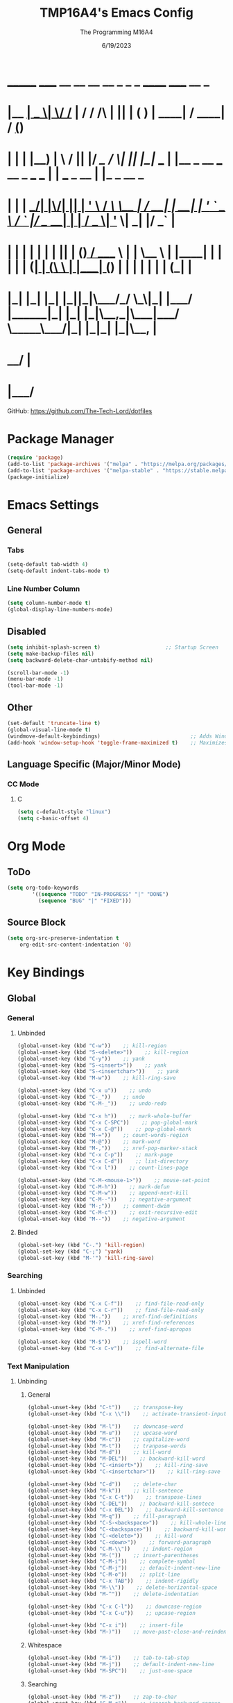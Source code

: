 #+TITLE: TMP16A4's Emacs Config
#+DATE: 6/19/2023
#+AUTHOR: The Programming M16A4
#+PROPERTY: header-args:emacs-lisp :tangle yes :tangle init.el

*  _______ _____  __  __ __   __        _  _   _       ______                             _____             __ _       
* |__   __|  __ \|  \/  /_ | / /    /\ | || | ( )     |  ____|                           / ____|           / _(_)      
*    | |  | |__) | \  / || |/ /_   /  \| || |_|/ ___  | |__   _ __ ___   __ _  ___ ___  | |     ___  _ __ | |_ _  __ _ 
*    | |  |  ___/| |\/| || | '_ \ / /\ \__   _| / __| |  __| | '_ ` _ \ / _` |/ __/ __| | |    / _ \| '_ \|  _| |/ _` |
*    | |  | |    | |  | || | (_) / ____ \ | |   \__ \ | |____| | | | | | (_| | (__\__ \ | |___| (_) | | | | | | | (_| |
*    |_|  |_|    |_|  |_||_|\___/_/    \_\|_|   |___/ |______|_| |_| |_|\__,_|\___|___/  \_____\___/|_| |_|_| |_|\__, |
*                                                                                                                 __/ |
*                                                                                                                |___/ 

GitHub: https://github.com/The-Tech-Lord/dotfiles

* Package Manager
#+BEGIN_SRC emacs-lisp
(require 'package)
(add-to-list 'package-archives '("melpa" . "https://melpa.org/packages/") t)
(add-to-list 'package-archives '("melpa-stable" . "https://stable.melpa.org/packages/") t)
(package-initialize)
#+END_SRC

* Emacs Settings
** General
*** Tabs
#+BEGIN_SRC emacs-lisp
(setq-default tab-width 4)
(setq-default indent-tabs-mode t)
#+END_SRC

*** Line Number Column
#+BEGIN_SRC emacs-lisp
(setq column-number-mode t)
(global-display-line-numbers-mode)
#+END_SRC

** Disabled
#+BEGIN_SRC emacs-lisp
(setq inhibit-splash-screen t)                     ;; Startup Screen
(setq make-backup-files nil)
(setq backward-delete-char-untabify-method nil)

(scroll-bar-mode -1)
(menu-bar-mode -1)
(tool-bar-mode -1)
#+END_SRC

** Other
#+BEGIN_SRC emacs-lisp
(set-default 'truncate-line t)
(global-visual-line-mode t)
(windmove-default-keybindings)                             ;; Adds Window Switching Keybindings
(add-hook 'window-setup-hook 'toggle-frame-maximized t)    ;; Maximizes Window
#+END_SRC

** Language Specific (Major/Minor Mode)
*** CC Mode
**** C
#+BEGIN_SRC emacs-lisp
(setq c-default-style "linux")
(setq c-basic-offset 4)
#+END_SRC

* Org Mode
** ToDo
#+BEGIN_SRC emacs-lisp
(setq org-todo-keywords
		'((sequence "TODO" "IN-PROGRESS" "|" "DONE")
		  (sequence "BUG" "|" "FIXED")))
#+END_SRC

** Source Block
#+BEGIN_SRC emacs-lisp
(setq org-src-preserve-indentation t
    org-edit-src-content-indentation '0)
#+END_SRC

* Key Bindings
** Global
*** General
**** Unbinded
#+BEGIN_SRC emacs-lisp
(global-unset-key (kbd "C-w"))    ;; kill-region
(global-unset-key (kbd "S-<delete>"))    ;; kill-region
(global-unset-key (kbd "C-y"))    ;; yank
(global-unset-key (kbd "S-<insert>"))    ;; yank
(global-unset-key (kbd "S-<insertchar>"))    ;; yank
(global-unset-key (kbd "M-w"))    ;; kill-ring-save

(global-unset-key (kbd "C-x u"))    ;; undo
(global-unset-key (kbd "C-_"))    ;; undo
(global-unset-key (kbd "C-M-_"))    ;; undo-redo

(global-unset-key (kbd "C-x h"))    ;; mark-whole-buffer
(global-unset-key (kbd "C-x C-SPC"))    ;; pop-global-mark
(global-unset-key (kbd "C-x C-@"))    ;; pop-global-mark
(global-unset-key (kbd "M-="))    ;; count-words-region
(global-unset-key (kbd "M-@"))    ;; mark-word
(global-unset-key (kbd "M-,"))    ;; xref-pop-marker-stack
(global-unset-key (kbd "C-x C-p"))    ;; mark-page
(global-unset-key (kbd "C-x C-d"))    ;; list-directory
(global-unset-key (kbd "C-x l"))    ;; count-lines-page

(global-unset-key (kbd "C-M-<mouse-1>"))    ;; mouse-set-point
(global-unset-key (kbd "C-M-h"))    ;; mark-defun
(global-unset-key (kbd "C-M-w"))    ;; append-next-kill
(global-unset-key (kbd "C-M--"))    ;; negative-argument
(global-unset-key (kbd "M-;"))    ;; comment-dwim
(global-unset-key (kbd "C-M-c"))    ;; exit-recursive-edit
(global-unset-key (kbd "M--"))    ;; negative-argument
#+END_SRC

**** Binded
#+BEGIN_SRC emacs-lisp
(global-set-key (kbd "C-.") 'kill-region)
(global-set-key (kbd "C-;") 'yank)
(global-set-key (kbd "M-'") 'kill-ring-save)
#+END_SRC

*** Searching
**** Unbinded
#+BEGIN_SRC emacs-lisp
(global-unset-key (kbd "C-x C-f"))    ;; find-file-read-only
(global-unset-key (kbd "C-x C-r"))    ;; find-file-read-only
(global-unset-key (kbd "M-."))    ;; xref-find-definitions
(global-unset-key (kbd "M-?"))    ;; xref-find-references
(global-unset-key (kbd "C-M-."))    ;; xref-find-apropos

(global-unset-key (kbd "M-$"))    ;; ispell-word
(global-unset-key (kbd "C-x C-v"))    ;; find-alternate-file
#+END_SRC

*** Text Manipulation
**** Unbinding
***** General
#+BEGIN_SRC emacs-lisp
(global-unset-key (kbd "C-t"))    ;; transpose-key
(global-unset-key (kbd "C-x \\"))    ;; activate-transient-input-method

(global-unset-key (kbd "M-l"))    ;; downcase-word
(global-unset-key (kbd "M-u"))    ;; upcase-word
(global-unset-key (kbd "M-c"))    ;; capitalize-word
(global-unset-key (kbd "M-t"))    ;; tranpose-words
(global-unset-key (kbd "M-d"))    ;; kill-word
(global-unset-key (kbd "M-DEL"))    ;; backward-kill-word
(global-unset-key (kbd "C-<insert>"))    ;; kill-ring-save
(global-unset-key (kbd "C-<insertchar>"))    ;; kill-ring-save

(global-unset-key (kbd "C-d"))    ;; delete-char
(global-unset-key (kbd "M-k"))    ;; kill-sentence
(global-unset-key (kbd "C-x C-t"))    ;; transpose-lines
(global-unset-key (kbd "C-DEL"))    ;; backward-kill-sentece
(global-unset-key (kbd "C-x DEL"))    ;; backward-kill-sentence
(global-unset-key (kbd "M-q"))    ;; fill-paragraph
(global-unset-key (kbd "C-S-<backspace>"))    ;; kill-whole-line
(global-unset-key (kbd "C-<backspace>"))    ;; backward-kill-word
(global-unset-key (kbd "C-<delete>"))    ;; kill-word
(global-unset-key (kbd "C-<down>"))    ;; forward-paragraph
(global-unset-key (kbd "C-M-\\"))    ;; indent-region
(global-unset-key (kbd "M-("))    ;; insert-parentheses
(global-unset-key (kbd "C-M-i"))    ;; complete-symbol
(global-unset-key (kbd "C-M-j"))    ;; default-indent-new-line
(global-unset-key (kbd "C-M-o"))    ;; split-line
(global-unset-key (kbd "C-x TAB"))    ;; indent-rigidly
(global-unset-key (kbd "M-\\"))    ;; delete-horizontal-space
(global-unset-key (kbd "M-^"))    ;; delete-indentation

(global-unset-key (kbd "C-x C-l"))    ;; downcase-region
(global-unset-key (kbd "C-x C-u"))    ;; upcase-region

(global-unset-key (kbd "C-x i"))    ;; insert-file
(global-unset-key (kbd "M-)"))    ;; move-past-close-and-reindent
#+END_SRC

***** Whitespace
#+BEGIN_SRC emacs-lisp
(global-unset-key (kbd "M-i"))    ;; tab-to-tab-stop
(global-unset-key (kbd "M-j"))    ;; default-indent-new-line
(global-unset-key (kbd "M-SPC"))    ;; just-one-space
#+END_SRC

***** Searching
#+BEGIN_SRC emacs-lisp
(global-unset-key (kbd "M-z"))    ;; zap-to-char
(global-unset-key (kbd "C-M-r"))    ;; isearch-backward-regexp
(global-unset-key (kbd "C-M-s"))    ;; isearch-forward-regexp
(global-unset-key (kbd "C-M-%"))    ;; query-replace-regexp
(global-unset-key (kbd "M-%"))    ;; query-replace
#+END_SRC

**** Binding
***** General
#+BEGIN_SRC emacs-lisp

#+END_SRC

*** Movement
**** Unbinding
***** General
#+BEGIN_SRC emacs-lisp
(global-unset-key (kbd "C-f"))    ;; forward-char
(global-unset-key (kbd "C-b"))    ;; backward-char

(global-unset-key (kbd "M-f"))    ;; forward-word
(global-unset-key (kbd "M-b"))    ;; backward-word
(global-unset-key (kbd "ESC <left>"))    ;; backward-word

(global-unset-key (kbd "M-a"))    ;; backward-sentence
(global-unset-key (kbd "M-e"))    ;; forward-sentence

(global-unset-key (kbd "C-<up>"))    ;; backward-paragraph
#+END_SRC

***** Whitespace
#+BEGIN_SRC emacs-lisp
(global-unset-key (kbd "M-m"))    ;; back-to-indentation
#+END_SRC

***** Scrolling
#+BEGIN_SRC emacs-lisp
(global-unset-key (kbd "M-<"))    ;; beginning-of-buffer
(global-unset-key (kbd "C-M-l"))    ;; reposition-window
(global-unset-key (kbd "M->"))    ;; end-of-buffer
(global-unset-key (kbd "M-v"))    ;; scroll-down-command
(global-unset-key (kbd "C-M-S-v"))    ;; scroll-other-window-down

(global-unset-key (kbd "C-<next>"))    ;; scroll-left
(global-unset-key (kbd "C-<prior>"))    ;; scroll-right
(global-unset-key (kbd "C-x <"))    ;; scroll-left
(global-unset-key (kbd "C-x >"))    ;; scroll-right
(global-unset-key (kbd "S-<wheel-down>"))    ;; mwheel-scroll
(global-unset-key (kbd "S-<wheel-left>"))    ;; mwheel-scroll
(global-unset-key (kbd "S-<wheel-right>"))    ;; mwheel-scroll
(global-unset-key (kbd "S-<wheel-up>"))    ;; mwheel-scroll
(global-unset-key (kbd "M-<next>"))    ;; scroll-other-window
(global-unset-key (kbd "M-<prior>"))    ;; scroll-other-window-down
(global-unset-key (kbd "M-<wheel-down>"))    ;; mwheel-scroll
(global-unset-key (kbd "M-<wheel-left>"))    ;; mwheel-scroll
(global-unset-key (kbd "M-<wheel-right>"))    ;; mwheel-scroll
(global-unset-key (kbd "M-<wheel-up>"))    ;; mwheel-scroll
(global-unset-key (kbd "C-M-a"))    ;; beginning-of-defun
(global-unset-key (kbd "C-M-<end>"))    ;; end-of-defun
(global-unset-key (kbd "C-M-<home>"))    ;; beginning-of-defun
(global-unset-key (kbd "C-M-e"))    ;; end-of-defun
(global-unset-key (kbd "M-<home>"))    ;; beginning-of-buffer-other-window
(global-unset-key (kbd "M-<begin>"))    ;; beginning-of-buffer-other-window
(global-unset-key (kbd "ESC C-<end>"))    ;; end-of-defun
(global-unset-key (kbd "ESC C-<home>"))    ;; beginning-of-defun
(global-unset-key (kbd "ESC <begin>"))    ;; beginning-of-buffer-other-window
(global-unset-key (kbd "ESC <end>"))    ;; end-of-buffer-other-window
(global-unset-key (kbd "M-<end>"))    ;; end-of-buffer-other-window
(global-unset-key (kbd "ESC <next>"))    ;; scroll-other-window
(global-unset-key (kbd "ESC <prior>"))    ;; scroll-other-window-down
(global-unset-key (kbd "C-<home>"))    ;; beginning-of-buffer
(global-unset-key (kbd "C-M-v"))    ;; scroll-other-window
(global-unset-key (kbd "C-<end>"))    ;; end-of-buffer
(global-unset-key (kbd "ESC <home>"))    ;; beginning-of-buffer-other-window
(global-unset-key (kbd "<Scroll Lock>"))    ;; scroll-lock-mode

(global-unset-key (kbd "C-n"))    ;; next-line
(global-unset-key (kbd "C-p"))    ;; previous-line

(global-unset-key (kbd "C-x ["))    ;; backward-page
(global-unset-key (kbd "C-x ]"))    ;; forward-page
#+END_SRC

***** Alignment
#+BEGIN_SRC emacs-lisp
(global-unset-key (kbd "M-r"))    ;; move-to-window-line-top-bottom
(global-unset-key (kbd "C-l"))    ;; recenter-top-bottom
(global-unset-key (kbd "C-M-S-l"))    ;; recenter-other-window
#+END_SRC

***** Other
#+BEGIN_SRC emacs-lisp
(global-unset-key (kbd "M-g TAB"))    ;; move-to-column
(global-unset-key (kbd "M-g c"))    ;; goto-char
(global-unset-key (kbd "M-g g"))    ;; goto-line
#+END_SRC

**** Binding
***** General
#+BEGIN_SRC emacs-lisp
(global-set-key (kbd "C-<prior>") 'beginning-of-buffer)
(global-set-key (kbd "C-<next>") 'end-of-buffer)
#+END_SRC

*** Rectangles
#+BEGIN_SRC emacs-lisp
(define-prefix-command 'rect-map)
(global-set-key (kbd "M-t") 'rect-map)
#+END_SRC

**** Unbinded
***** General
#+BEGIN_SRC emacs-lisp
(global-unset-key (kbd "C-x r y"))    ;; yank-rectangle
(global-unset-key (kbd "C-x r k"))    ;; kill-rectangle
(global-unset-key (kbd "C-x r c"))    ;; clear-rectangle
(global-unset-key (kbd "C-x r d"))    ;; delete-rectangle
(global-unset-key (kbd "C-x r o"))    ;; open-rectangle
(global-unset-key (kbd "C-x r t"))    ;; string-rectangle
#+END_SRC

***** Other
#+BEGIN_SRC emacs-lisp
(global-unset-key (kbd "C-x r N"))    ;; rectangle-number-lines
(global-unset-key (kbd "C-x r r"))    ;; copy-rectangle-to-register
#+END_SRC

**** Binded
***** General
#+BEGIN_SRC emacs-lisp
(global-set-key (kbd "M-t y") 'yank-rectangle)
(global-set-key (kbd "M-t k") 'kill-rectangle)
(global-set-key (kbd "M-t c") 'clear-rectangle)
(global-set-key (kbd "M-t d") 'delete-rectangle)
(global-set-key (kbd "M-t o") 'open-rectangle)
(global-set-key (kbd "M-t s") 'string-rectangle)
#+END_SRC

***** Other
#+BEGIN_SRC emacs-lisp
(global-set-key (kbd "M-t n") 'rectangle-number-lines)
(global-set-key (kbd "M-t R") 'copy-rectangle-to-register)
#+END_SRC

*** Tabs
#+BEGIN_SRC emacs-lisp
(define-prefix-command 'tabs-map)
(global-set-key (kbd "C-t") 'tabs-map)
#+END_SRC

**** Unbinding
***** General
#+BEGIN_SRC emacs-lisp
(global-unset-key (kbd "C-x t 2"))    ;; tab-new
(global-unset-key (kbd "C-x t 0"))    ;; tab-close
(global-unset-key (kbd "C-x t 1"))    ;; tab-close-other
(global-unset-key (kbd "C-x t u"))    ;; tab-undo
(global-unset-key (kbd "C-x t n"))    ;; tab-duplicate
(global-unset-key (kbd "C-x t o"))    ;; tab-next
(global-unset-key (kbd "C-x t O"))    ;; tab-previous
(global-unset-key (kbd "C-x t G"))    ;; tab-group
#+END_SRC

***** Searching
#+BEGIN_SRC emacs-lisp
(global-unset-key (kbd "C-x t C-f"))    ;; find-file-other-tab
(global-unset-key (kbd "C-x t f"))      ;; find-file-other-tab
(global-unset-key (kbd "C-x t C-r"))    ;; find-file-read-only-other-tab
(global-unset-key (kbd "C-x t d"))      ;; dired-other-tab
#+END_SRC

***** Movement
#+BEGIN_SRC emacs-lisp
(global-unset-key (kbd "C-x t N"))      ;; tab-new-to
(global-unset-key (kbd "C-x t M"))      ;; tab-move-to
(global-unset-key (kbd "C-x t RET"))    ;; tab-switch
(global-unset-key (kbd "C-x t m"))      ;; tab-move
#+END_SRC

***** Other
#+BEGIN_SRC emacs-lisp
(global-unset-key (kbd "C-x t t"))    ;; other-tab-prefix
(global-unset-key (kbd "C-x t b"))    ;; switch-to-buffer-other-tab
(global-unset-key (kbd "C-x t r"))    ;; tab-rename
(global-unset-key (kbd "C-x t p"))    ;; project-other-tab-command
#+END_SRC

**** Binding
***** General
#+BEGIN_SRC emacs-lisp
(global-set-key (kbd "C-t t") 'tab-new)
(global-set-key (kbd "C-t w") 'tab-close)
(global-set-key (kbd "C-t W") 'tab-close-other)
(global-set-key (kbd "C-t u") 'tab-undo)
(global-set-key (kbd "C-t D") 'tab-duplicate)
#+END_SRC

***** Searching
#+BEGIN_SRC emacs-lisp
(global-set-key (kbd "C-t d") 'dired-other-tab)
(global-set-key (kbd "C-t C-f") 'find-file-other-tab)
#+END_SRC

***** Other
#+BEGIN_SRC emacs-lisp
(global-set-key (kbd "C-t p") 'project-other-tab-command)
#+END_SRC

*** VCS
#+BEGIN_SRC emacs-lisp
(define-prefix-command 'vcs-map)
(global-set-key (kbd "C-v") 'vcs-map)
#+END_SRC

**** Unbinding
***** General
#+BEGIN_SRC emacs-lisp
(global-unset-key (kbd "C-x v v"))    ;; vc-next-action
(global-unset-key (kbd "C-x v +"))    ;; vc-update
(global-unset-key (kbd "C-x v P"))    ;; vc-push
(global-unset-key (kbd "C-x v i"))    ;; vc-register
(global-unset-key (kbd "C-x v d"))    ;; vc-dir

(global-unset-key (kbd "C-x v G"))    ;; vc-ignore
(global-unset-key (kbd "C-x v m"))    ;; vc-merge
(global-unset-key (kbd "C-x v u"))    ;; vc-revert
(global-unset-key (kbd "C-x v x"))    ;; vc-delete-file
#+END_SRC

***** Records
#+BEGIN_SRC emacs-lisp
(global-unset-key (kbd "C-x v ="))    ;; vc-diff
(global-unset-key (kbd "C-x v D"))    ;; vc-root-diff
(global-unset-key (kbd "C-x v M D"))    ;; vc-diff-mergebase
(global-unset-key (kbd "C-x v h"))    ;; vc-region-history
(global-unset-key (kbd "C-x v l"))    ;; vc-print-log
(global-unset-key (kbd "C-x v L"))    ;; vc-print-root-log
(global-unset-key (kbd "C-x v M L"))    ;; vc-log-mergebase
(global-unset-key (kbd "C-x v O"))    ;; vc-log-outgoing
(global-unset-key (kbd "C-x v I"))    ;; vc-log-incoming

(global-unset-key (kbd "C-x v a"))    ;; vc-annotate
(global-unset-key (kbd "C-x v g"))    ;; vc-annotate

(global-unset-key (kbd "C-x v ~"))    ;; vc-revision-other-window
#+END_SRC

***** Logging
#+BEGIN_SRC emacs-lisp
(global-unset-key (kbd "C-x v s"))    ;; vc-create-tag
(global-unset-key (kbd "C-x v r"))    ;; vc-retrieve-tag
#+END_SRC

***** Other
#+BEGIN_SRC emacs-lisp
(global-unset-key (kbd "C-x v b"))    ;; vc-switch-backend
#+END_SRC

**** Binding
***** General
#+BEGIN_SRC emacs-lisp
(global-set-key (kbd "C-v v") 'vc-next-action)
(global-set-key (kbd "C-v p") 'vc-push)
(global-set-key (kbd "C-v P") 'vc-update)
(global-set-key (kbd "C-v I") 'vc-register)
(global-set-key (kbd "C-v d") 'vc-dir)

(global-set-key (kbd "C-v G") 'vc-ignore)
(global-set-key (kbd "C-v m") 'vc-merge)
(global-set-key (kbd "C-v U") 'vc-revert)
(global-set-key (kbd "C-v C-x") 'vc-delete-file)
#+END_SRC

***** Records
#+BEGIN_SRC emacs-lisp
(global-set-key (kbd "C-v =") 'vc-diff)
(global-set-key (kbd "C-v +") 'vc-root-diff)
(global-set-key (kbd "C-v h") 'vc-region-history)
(global-set-key (kbd "C-v C-p") 'vc-print-log)
(global-set-key (kbd "C-v C-l") 'vc-print-root-log)
(global-set-key (kbd "C-v a") 'vc-annotate)
(global-set-key (kbd "C-v ~") 'vc-revision-other-window)
#+END_SRC

***** Logging
#+BEGIN_SRC emacs-lisp
(global-set-key (kbd "C-v c") 'vc-create-tag)
(global-set-key (kbd "C-v t") 'vc-retrieve-tag)

(global-set-key (kbd "C-v l") 'vc-log-outgoing)
(global-set-key (kbd "C-v L") 'vc-log-incoming)
#+END_SRC

*** Projects
#+BEGIN_SRC emacs-lisp
(define-prefix-command 'project-map)
(global-set-key (kbd "C-p") 'project-map)
#+END_SRC

**** Unbinding
***** General
#+BEGIN_SRC emacs-lisp
(global-unset-key (kbd "C-x p D"))    ;; project-dired
(global-unset-key (kbd "C-x p v"))    ;; project-vc-dir
(global-unset-key (kbd "C-x p b"))    ;; project-switch-to-buffer
(global-unset-key (kbd "C-x p k"))    ;; project-kill-buffers
(global-unset-key (kbd "C-x p p"))    ;; project-switch-project
#+END_SRC

***** Commands
#+BEGIN_SRC emacs-lisp
(global-unset-key (kbd "C-x p s"))    ;; project-shell
(global-unset-key (kbd "C-x p !"))    ;; project-shell-command
(global-unset-key (kbd "C-x p &"))    ;; project-async-shell-command
(global-unset-key (kbd "C-x p x"))    ;; project-execute-extended-command
(global-unset-key (kbd "C-x p c"))    ;; project-compile
(global-unset-key (kbd "C-x p e"))    ;; project-eshell
#+END_SRC

***** Searching
#+BEGIN_SRC emacs-lisp
(global-unset-key (kbd "C-x p F"))    ;; project-or-external-find-file
(global-unset-key (kbd "C-x p G"))    ;; project-or-external-find-regexp
(global-unset-key (kbd "C-x p f"))    ;; project-find-file
(global-unset-key (kbd "C-x p g"))    ;; project-find-regexp
(global-unset-key (kbd "C-x p d"))    ;; project-find-dir
(global-unset-key (kbd "C-x p r"))    ;; project-query-replace-regexp
#+END_SRC

**** Binding
***** General
#+BEGIN_SRC emacs-lisp
(global-set-key (kbd "C-p d") 'project-dired)
(global-set-key (kbd "C-p D") 'project-vc-dir)
(global-set-key (kbd "C-p b") 'project-switch-to-buffer)
(global-set-key (kbd "C-p C-k") 'project-kill-buffers)
(global-set-key (kbd "C-p p") 'project-switch-project)
#+END_SRC

***** Commands
#+BEGIN_SRC emacs-lisp
(global-set-key (kbd "C-p s") 'project-shell)
(global-set-key (kbd "C-p S") 'project-shell-command)
(global-set-key (kbd "C-p C-s") 'project-async-shell-command)
(global-set-key (kbd "C-p c") 'project-compile)
(global-set-key (kbd "C-p e") 'project-eshell)
#+END_SRC

***** Searching
#+BEGIN_SRC emacs-lisp
(global-set-key (kbd "C-p F") 'project-or-external-find-file)
(global-set-key (kbd "C-p G") 'project-or-external-find-regexp)
(global-set-key (kbd "C-p C-f") 'project-find-file)
(global-set-key (kbd "C-p g") 'project-find-regexp)
(global-set-key (kbd "C-p d") 'project-find-dir)
(global-set-key (kbd "C-p r") 'project-query-replace-regexp)
#+END_SRC

*** Registers
#+BEGIN_SRC emacs-lisp
(define-prefix-command 'register-map)
(global-set-key (kbd "M-r") 'register-map)
#+END_SRC

**** Unbinded
***** Manipulation
#+BEGIN_SRC emacs-lisp
(global-unset-key (kbd "C-x r C-@"))    ;; point-to-register
(global-unset-key (kbd "C-x r C-SPC"))    ;; point-to-register
(global-unset-key (kbd "C-x r SPC"))    ;; point-to-register
(global-unset-key (kbd "C-x r n"))    ;; number-to-register

(global-unset-key (kbd "C-x r s"))    ;; copy-to-register
(global-unset-key (kbd "C-x r x"))    ;; copy-to-register
(global-unset-key (kbd "C-x r +"))    ;; increment-register
#+END_SRC

***** Utilization
#+BEGIN_SRC emacs-lisp
(global-unset-key (kbd "C-x r g"))    ;; insert-register
(global-unset-key (kbd "C-x r i"))    ;; insert-register
(global-unset-key (kbd "C-x r j"))    ;; jump-to-register
#+END_SRC

***** Other
#+BEGIN_SRC emacs-lisp
(global-unset-key (kbd "C-x r f"))    ;; frameset-to-register
(global-unset-key (kbd "C-x r w"))    ;; window-configuration-to-register
(global-unset-key (kbd "C-x r ESC"))    ;; Prefix Command
#+END_SRC

**** Binded
***** Manipulation
#+BEGIN_SRC emacs-lisp
(global-set-key (kbd "M-r n") 'number-to-register)
(global-set-key (kbd "M-r x") 'copy-to-register)
(global-set-key (kbd "M-r +") 'increment-register)
#+END_SRC

***** Utilization
#+BEGIN_SRC emacs-lisp
(global-set-key (kbd "M-r i") 'insert-register)
(global-set-key (kbd "M-r j") 'jump-to-register)
#+END_SRC

***** Other
#+BEGIN_SRC emacs-lisp
(global-set-key (kbd "M-r f") 'frameset-to-register)
(global-set-key (kbd "M-r w") 'window-configuration-to-register)
#+END_SRC

*** Macros
**** Unbinded
***** Recording
#+BEGIN_SRC emacs-lisp
(global-unset-key (kbd "C-x ("))    ;; kmacro-start-macro
(global-unset-key (kbd "C-x C-k s"))    ;; kmacro-start-macro
(global-unset-key (kbd "C-x C-k C-s"))    ;; kmacro-start-macro
(global-unset-key (kbd "C-x C-k C-k"))    ;; kmacro-end-or-call-macro-repeat
(global-unset-key (kbd "C-x e"))    ;; kmacro-end-and-call-macro
(global-unset-key (kbd "C-x )"))    ;; kmacro-end-macro

(global-unset-key (kbd "C-x C-k RET"))    ;; kmacro-edit-macro
(global-unset-key (kbd "C-x C-k C-e"))    ;; kmacro-edit-macro-repeat
(global-unset-key (kbd "S-<mouse-3>"))    ;; kmarcro-end-call-mouse
#+END_SRC

#+BEGIN_SRC emacs-lisp
(global-unset-key (kbd "C-x C-k C-a"))    ;; kmacro-add-counter
(global-unset-key (kbd "C-x C-k C-c"))    ;; kmacro-set-counter
(global-unset-key (kbd "C-x C-k C-d"))    ;; kmacro-delete-ring-head

(global-unset-key (kbd "C-x C-k C-f"))    ;; kmacro-set-format
(global-unset-key (kbd "C-x C-k TAB"))    ;; kmacro-insert-counter

(global-unset-key (kbd "C-x C-k C-l"))    ;; kmacro-call-ring-2nd-repeat

(global-unset-key (kbd "C-x C-k C-n"))    ;; kmacro-cycle-ring-next
(global-unset-key (kbd "C-x C-k C-p"))    ;; kmacro-cycle-ring-previous

(global-unset-key (kbd "C-x C-k C-t"))    ;; kmacro-swap-ring
(global-unset-key (kbd "C-x C-k C-v"))    ;; kmacro-view-macro-repeat
(global-unset-key (kbd "C-x C-k SPC"))    ;; kmacro-step-edit-macro
(global-unset-key (kbd "C-x C-k b"))    ;; kmacro-bind-to-key
(global-unset-key (kbd "C-x C-k d"))    ;; kmacro-redisplay
(global-unset-key (kbd "C-x C-k e"))    ;; edit-kbd-macro
(global-unset-key (kbd "C-x C-k l"))    ;; kmacro-edit-lossage
(global-unset-key (kbd "C-x C-k n"))    ;; kmacro-name-last-macro
(global-unset-key (kbd "C-x C-k q"))    ;; kbd-macro-query
(global-unset-key (kbd "C-x C-k r"))    ;; apply-macro-to-region-lines

(global-unset-key (kbd "C-x C-k x"))    ;; kmacro-to-register
(global-unset-key (kbd "C-x q"))    ;; kbd-macro-query
#+END_SRC

**** Binded
***** asdf
#+BEGIN_SRC emacs-lisp

#+END_SRC

*** Bookmarks
**** Unbinded
#+BEGIN_SRC emacs-lisp
(global-unset-key (kbd "C-x r M"))    ;; bookmark-set-no-overwrite
(global-unset-key (kbd "C-x r b"))    ;; bookmark-jump
(global-unset-key (kbd "C-x r l"))    ;; bookmark-bmenu-list
(global-unset-key (kbd "C-x r m"))    ;; bookmark-set
#+END_SRC

**** Binded
#+BEGIN_SRC emacs-lisp

#+END_SRC

*** Windows
#+BEGIN_SRC emacs-lisp
(define-prefix-command 'windows-map)
(global-set-key (kbd "C-w") 'windows-map)
#+END_SRC

**** Unbinded
***** General
#+BEGIN_SRC emacs-lisp
(global-unset-key (kbd "C-x 4 C-o"))    ;; display-buffer
(global-unset-key (kbd "C-x 4 0"))    ;; kill-buffer-and-window
(global-unset-key (kbd "C-x 4 a"))    ;; add-change-log-entry-other-window
(global-unset-key (kbd "C-x 4 b"))    ;; switch-to-buffer-other-window
(global-unset-key (kbd "C-x o"))    ;; other-window
(global-unset-key (kbd "C-x 4 c"))    ;; clone-indirect-buffer-other-window
#+END_SRC

***** Searching
#+BEGIN_SRC emacs-lisp
(global-unset-key (kbd "C-x 4 C-f"))    ;; find-file-other-window
(global-unset-key (kbd "C-x 4 C-j"))    ;; dired-jump-other-window
(global-unset-key (kbd "C-x 4 ."))    ;; xref-find-definitions-other-window
(global-unset-key (kbd "C-x 4 d"))    ;; dired-other-window
(global-unset-key (kbd "C-x 4 f"))    ;; find-file-other-window
(global-unset-key (kbd "C-x 4 r"))    ;; find-file-read-only-other-window
#+END_SRC

***** Management
#+BEGIN_SRC emacs-lisp
(global-unset-key (kbd "C-x +"))    ;; balance-windows
(global-unset-key (kbd "C-x {"))    ;; shrink-window-horizontally
(global-unset-key (kbd "C-x }"))    ;; enlarge-window-horizontally

(global-unset-key (kbd "C-x 0"))    ;; delete-window
(global-unset-key (kbd "C-x 1"))    ;; delete-other-windows
(global-unset-key (kbd "C-x 2"))    ;; split-window-below
(global-unset-key (kbd "C-x 3"))    ;; split-window-right
(global-unset-key (kbd "C-x ^"))    ;; enlarge-window
(global-unset-key (kbd "C-x -"))    ;; shrink-window-if-larger-than-buffer
#+END_SRC

***** Other
#+BEGIN_SRC emacs-lisp
(global-unset-key (kbd "C-x 4 1"))    ;; same-window-prefix
(global-unset-key (kbd "C-x 4 4"))    ;; other-window-prefix
(global-unset-key (kbd "C-x 4 m"))    ;; compose-mail-other-window
(global-unset-key (kbd "C-x 4 p"))    ;; project-other-window-command
#+END_SRC

**** Binded
***** General
#+BEGIN_SRC emacs-lisp
(global-set-key (kbd "C-w b") 'display-buffer)
(global-set-key (kbd "C-w W") 'kill-buffer-and-window)
(global-set-key (kbd "C-w B") 'switch-to-buffer-other-window)
(global-set-key (kbd "C-w c") 'clone-indirect-buffer-other-window)
#+END_SRC

***** Searching
#+BEGIN_SRC emacs-lisp
(global-set-key (kbd "C-w C-f") 'find-file-other-window)
(global-set-key (kbd "C-w C-d") 'dired-jump-other-window)
(global-set-key (kbd "C-w .") 'xref-find-definitions-other-window)
(global-set-key (kbd "C-w d") 'dired-other-window)
#+END_SRC

***** Management
#+BEGIN_SRC emacs-lisp
(global-set-key (kbd "C-w =") 'balance-windows)
(global-set-key (kbd "C-w <left>") 'shrink-window-horizontally)
(global-set-key (kbd "C-w <right>") 'enlarge-window-horizontally)

(global-set-key (kbd "C-w 0") 'delete-window)
(global-set-key (kbd "C-w 1") 'delete-other-windows)
(global-set-key (kbd "C-w 2") 'split-window-below)
(global-set-key (kbd "C-w 3") 'split-window-right)
(global-set-key (kbd "C-w ^") 'enlarge-window)
#+END_SRC

***** Other
#+BEGIN_SRC emacs-lisp
(global-set-key (kbd "C-w m") 'compose-mail-other-window)
(global-set-key (kbd "C-w p") 'project-other-window-command)
#+END_SRC

****** 2C
******* Unbinded
#+BEGIN_SRC emacs-lisp
(global-unset-key (kbd "<f2> 2"))    ;; 2C-two-columns
(global-unset-key (kbd "<f2> b"))    ;; 2C-associate-buffer
(global-unset-key (kbd "<f2> s"))    ;; 2C-split
(global-unset-key (kbd "<f2> <f2>"))    ;; 2C-two-columns
(global-unset-key (kbd "C-x 6 2"))    ;; 2C-two-columns
(global-unset-key (kbd "C-x 6 b"))    ;; 2C-associate-buffer
(global-unset-key (kbd "C-x 6 s"))    ;; 2C-split
(global-unset-key (kbd "C-x 6 <f2>"))    ;; 2C-two-columns
#+END_SRC

*** Buffers
**** Unbinded
#+BEGIN_SRC emacs-lisp
(global-unset-key (kbd "C-x C-<left>"))    ;; previous-buffer
(global-unset-key (kbd "C-x C-<right>"))    ;; next-buffer
(global-unset-key (kbd "C-x <left>"))    ;; previous-buffer
(global-unset-key (kbd "C-x <right>"))    ; next-buffer
(global-unset-key (kbd "C-x b"))    ;; switch-to-buffer
(global-unset-key (kbd "C-x C-c"))    ;; save-buffers-kill-terminal
(global-unset-key (kbd "C-x C-b"))    ;; list-buffers
(global-unset-key (kbd "C-x k"))    ;; kill-buffer
\(global-unset-key (kbd "C-x s"))    ;; save-some-buffers
#+END_SRC

*** Frames
#+BEGIN_SRC emacs-lisp
(define-prefix-command 'frames-map)
(global-set-key (kbd "C-f") 'frames-map)
#+END_SRC

**** Unbinded
***** General
#+BEGIN_SRC emacs-lisp
(global-unset-key (kbd "C-x 5 0"))    ;; delete-frame
(global-unset-key (kbd "C-x 5 1"))    ;; delete-other-frames
(global-unset-key (kbd "C-x 5 2"))    ;; make-frame-command
(global-unset-key (kbd "C-x 5 b"))    ;; switch-to-buffer-other-frame
(global-unset-key (kbd "C-x 5 c"))    ;; clone-frame
(global-unset-key (kbd "C-x 5 o"))    ;; other-frame
(global-unset-key (kbd "C-x 5 C-o"))    ;; display-buffer-other-frame
(global-unset-key (kbd "M-<f10>"))    ;; toggle-frame-maximized
(global-unset-key (kbd "ESC <f10>"))    ;; toggle-frame-maximized
#+END_SRC

***** Searching
#+BEGIN_SRC emacs-lisp
(global-unset-key (kbd "C-x 5 C-f"))    ;; find-file-other-frame
(global-unset-key (kbd "C-x 5 ."))    ;; xref-find-definitions-other-frame
(global-unset-key (kbd "C-x 5 f"))    ;; find-file-other-frame
(global-unset-key (kbd "C-x 5 r"))    ;; find-file-read-only-other-frame
(global-unset-key (kbd "C-x 5 d"))    ;; dired-other-frame
#+END_SRC

***** Other
#+BEGIN_SRC emacs-lisp
(global-unset-key (kbd "C-z"))    ;; suspend-frame
(global-unset-key (kbd "C-x z"))    ;; suspend-frame
(global-unset-key (kbd "C-x C-z"))    ;; suspend-frame

(global-unset-key (kbd "C-x 5 5"))    ;; other-frame-prefix
(global-unset-key (kbd "C-x 5 m"))    ;; compose-mail-other-frame
(global-unset-key (kbd "C-x 5 p"))    ;; project-other-frame-command
#+END_SRC

**** Binded
***** General
#+BEGIN_SRC emacs-lisp
(global-set-key (kbd "C-f w") 'delete-frame)
(global-set-key (kbd "C-f W") 'delete-other-frames)
(global-set-key (kbd "C-f f") 'make-frame-command)
(global-set-key (kbd "C-f b") 'switch-to-buffer-other-frame)
(global-set-key (kbd "C-f F") 'clone-frame)
(global-set-key (kbd "C-f o") 'other-frame)
(global-set-key (kbd "C-f C-b") 'display-buffer-other-frame)
#+END_SRC

***** Searching
#+BEGIN_SRC emacs-lisp
(global-set-key (kbd "C-f C-f") 'find-file-other-frame)
(global-set-key (kbd "C-f x") 'xref-find-definitions-other-frame)
(global-set-key (kbd "C-f d") 'dired-other-frame)
#+END_SRC

***** Other
#+BEGIN_SRC emacs-lisp
(global-set-key (kbd "C-f 5") 'other-frame-prefix)
(global-set-key (kbd "C-f m") 'compose-mail-other-frame)
(global-set-key (kbd "C-f p") 'project-other-frame-command)
#+END_SRC

*** Abbrev
**** Unbinded
#+BEGIN_SRC emacs-lisp
(global-unset-key (kbd "C-x a C-a"))    ;; add-mode-abbrev
(global-unset-key (kbd "C-x a '"))    ;; expand-abbrev
(global-unset-key (kbd "C-x a +"))    ;; add-mode-abbrev
(global-unset-key (kbd "C-x a -"))    ;; inverse-add-global-abbrev
(global-unset-key (kbd "C-x a e"))    ;; expand-abbrev
(global-unset-key (kbd "C-x a g"))    ;; add-global-abbrev
(global-unset-key (kbd "C-x a l"))    ;; add-mode-abbrev
(global-unset-key (kbd "C-x a n"))    ;; expand-jump-to-next-slot
(global-unset-key (kbd "C-x a p"))    ;; expand-jump-to-previous-slot
(global-unset-key (kbd "C-x a i g"))    ;; inverse-add-global-abbrev
(global-unset-key (kbd "C-x a i l"))    ;; inverse-add-mode-abbrev
(global-unset-key (kbd "C-x '"))    ;; expand-abbrev
(global-unset-key (kbd "C-M-/"))    ;; dabbrev-completion
(global-unset-key (kbd "M-/"))    ;; abbrev-expand
#+END_SRC

*** Highlighting
#+BEGIN_SRC emacs-lisp
(define-prefix-command 'hi-map)
(global-set-key (kbd "M-m") 'hi-map)
#+END_SRC

**** Unbinded
#+BEGIN_SRC emacs-lisp
(global-unset-key (kbd "M-s h ."))    ;; hightlight-symbol-at-point
(global-unset-key (kbd "M-s h p"))    ;; highlight-phrase
(global-unset-key (kbd "M-s h r"))    ;; highlight-regexp
(global-unset-key (kbd "M-s h u"))    ;; unhighlight-regexp
(global-unset-key (kbd "M-s h l"))    ;; highlight-lines-matching-regexp
(global-unset-key (kbd "M-s h f"))    ;; hi-lock-find-patterns
(global-unset-key (kbd "M-s h w"))    ;; hi-lock-write-interactive-patterns
#+END_SRC

**** Binded
#+BEGIN_SRC emacs-lisp
(global-set-key (kbd "M-m h") 'highlight-symbol-at-point)
(global-set-key (kbd "M-m p") 'highlight-phrase)
(global-set-key (kbd "M-m x") 'highlight-regexp)
(global-set-key (kbd "M-m u") 'unhighlight-regexp)
(global-set-key (kbd "M-m l") 'highlight-lines-matching-regexp)
#+END_SRC

*** Mail
**** Unbinded
#+BEGIN_SRC emacs-lisp
(global-unset-key (kbd "C-x m"))    ;; compose-mail
#+END_SRC

*** Language and Coding System
**** Unbinded
#+BEGIN_SRC emacs-lisp
(global-unset-key (kbd "C-x RET C-\\"))    ;; set-input-method
(global-unset-key (kbd "C-x RET F"))    ;; set-file-name-coding-system
(global-unset-key (kbd "C-x RET X"))    ;; set-next-selection-coding-system
(global-unset-key (kbd "C-x RET c"))    ;; universal-coding-system-argument
(global-unset-key (kbd "C-x RET f"))    ;; set-buffer-file-coding-system
(global-unset-key (kbd "C-x RET k"))    ;; set-keyboard-coding-system
(global-unset-key (kbd "C-x RET l"))    ;; set-language-environment
(global-unset-key (kbd "C-x RET p"))    ;; set-buffer-process-coding-system
(global-unset-key (kbd "C-x RET r"))    ;; revert-buffer-with-coding-system
(global-unset-key (kbd "C-x RET t"))    ;; set-terminal-coding-system
(global-unset-key (kbd "C-x RET x"))    ;; set-selection-coding-system
#+END_SRC

*** Other
**** Unbinded
***** Prefixes
#+BEGIN_SRC emacs-lisp
(global-unset-key (kbd "C-x *"))    ;; calc-dispatch
(global-unset-key (kbd "C-x 4"))    ;; ctrl-x-4-prefix
(global-unset-key (kbd "C-x 5"))    ;; ctrl-x-5-prefix
(global-unset-key (kbd "C-x 6"))    ;; 2C-command
(global-unset-key (kbd "C-x C-k"))    ;; kmacro-keymap
(global-unset-key (kbd "C-x v"))    ;; vc-prefix-map
#+END_SRC

***** Scaling
#+BEGIN_SRC emacs-lisp
(global-unset-key (kbd "C-x C-+"))    ;; text-scale-adjust
(global-unset-key (kbd "C-x C--"))    ;; text-scale-adjust
(global-unset-key (kbd "C-x C-0"))    ;; text-scale-adjust
(global-unset-key (kbd "C-x C-="))    ;; text-scale-adjust
(global-unset-key (kbd "C-<wheel-down>"))    ;; mouse-wheel-text-scale
(global-unset-key (kbd "C-<wheel-up>"))    ;; mouse-wheel-text-scale
#+END_SRC

***** Sexp
#+BEGIN_SRC emacs-lisp
(global-unset-key (kbd "C-M-@"))    ;; mark-sexp
(global-unset-key (kbd "C-M-b"))    ;; backward-sexp
(global-unset-key (kbd "C-M-SPC"))    ;; mark-sexp
(global-unset-key (kbd "ESC C-<backspace>"))    ;; backward-kill-sexp
(global-unset-key (kbd "ESC C-<delete>"))    ;; backward-kill-sexp
(global-unset-key (kbd "C-M-<left>"))    ;; backward-sexp
(global-unset-key (kbd "C-M-<right>"))    ;; forward-sexp
(global-unset-key (kbd "ESC C-<left>"))    ;; backward-sexp
(global-unset-key (kbd "ESC C-<right>"))    ;; forward-sexp
(global-unset-key (kbd "C-M-k"))    ;; kill-sexp
(global-unset-key (kbd "C-x C-e"))    ;; eval-last-sexp
(global-unset-key (kbd "C-M-f"))    ;; forward-sexp
#+END_SRC

***** Lists
#+BEGIN_SRC emacs-lisp
(global-unset-key (kbd "C-M-d"))    ;; down-list
(global-unset-key (kbd "C-M-n"))    ;; forward-list
(global-unset-key (kbd "C-M-p"))    ;; backward-list
(global-unset-key (kbd "C-M-u"))    ;; backward-up-list
(global-unset-key (kbd "C-M-<up>"))    ;; backward-up-list
(global-unset-key (kbd "ESC C-<down>"))    ;; down-list
(global-unset-key (kbd "ESC C-<up>"))    ;; backward-up-list
#+END_SRC

***** Secondary Mouse
#+BEGIN_SRC emacs-lisp
(global-unset-key (kbd "M-<down-mouse-1>"))    ;; mouse-drag-secondary
(global-unset-key (kbd "M-<drag-mouse-1>"))    ;; mouse-set-secondary
(global-unset-key (kbd "M-<mouse-1>"))    ;; mouse-start-secondary
(global-unset-key (kbd "M-<mouse-2>"))    ;; mouse-yank-secondary
(global-unset-key (kbd "M-<mouse-3>"))    ;; mouse-secondary-save-then-kill
#+END_SRC

***** Menus
#+BEGIN_SRC emacs-lisp
(global-unset-key (kbd "S-<down-mouse-1>"))    ;; mouse-appearance-menu
(global-unset-key (kbd "S-<f10>"))    ;; context-menu-open
(global-unset-key (kbd "M-`"))    ;; tmm-menubar
(global-unset-key (kbd "C-<down-mouse-1>"))    ;; mouse-buffer-menu
(global-unset-key (kbd "C-<down-mouse-2>"))    ;; facemenu-menu
(global-unset-key (kbd "C-<f10>"))    ;; buffer-menu-open
#+END_SRC

***** Shell
#+BEGIN_SRC emacs-lisp
(global-unset-key (kbd "M-!"))    ;; shell-command
(global-unset-key (kbd "M-&"))    ;; async-shell-command
(global-unset-key (kbd "M-|"))    ;; shell-command-on-region
#+END_SRC

***** Other
#+BEGIN_SRC emacs-lisp
(global-unset-key (kbd "C-@"))    ;; set-mark-command
(global-unset-key (kbd "M-~"))    ;; not-modified
(global-unset-key (kbd "C-x f"))    ;; set-fill-column
(global-unset-key (kbd "C-x $"))    ;; set-selective-display
(global-unset-key (kbd "C-x ."))    ;; set-fill-prefix
(global-unset-key (kbd "C-x ="))    ;; what-cursor-position
#+END_SRC

#+BEGIN_SRC emacs-lisp
(global-unset-key (kbd "C-x C-q"))    ;; read-only-mode
(global-unset-key (kbd "C-x C-v"))    ;; find-alternate-file
(global-unset-key (kbd "C-x ;"))    ;; comment-set-column
(global-unset-key (kbd "C-x \\"))    ;; activate-transient-input-method
(global-unset-key (kbd "C-x C-n"))    ;; set-goal-column
(global-unset-key (kbd "C-M-c"))    ;; exit-recursive-edit
(global-unset-key (kbd "C-M-h"))    ;; mark-defun
(global-unset-key (kbd "C-M-w"))    ;; append-next-kill
(global-unset-key (kbd "C-M--"))    ;; negative-argument
(global-unset-key (kbd "C-<drag-n-drop>"))    ;; w32-drag-n-drop-other-frame
(global-unset-key (kbd "M-X"))    ;; execute-extended-command-for-buffer
(global-unset-key (kbd "M-:"))    ;; eval-expression
(global-unset-key (kbd "M-;"))    ;; comment-dwim

(global-unset-key (kbd "C-x C-p"))    ;; mark-page
(global-unset-key (kbd "C-x C-d"))    ;; list-directory
(global-unset-key (kbd "C-x l"))    ;; count-lines-page

(global-unset-key (kbd "C-M-<mouse-1>"))    ;; mouse-set-point
#+END_SRC

**** Binded
#+BEGIN_SRC emacs-lisp
(global-set-key (kbd "C-.") 'kill-region)
(global-set-key (kbd "C-;") 'yank)
(global-set-key (kbd "M-'") 'kill-ring-save)
#+END_SRC

*** Searching
**** Unbinded
#+BEGIN_SRC emacs-lisp
(global-unset-key (kbd "C-x C-f"))    ;; find-file-read-only
(global-unset-key (kbd "C-x C-r"))    ;; find-file-read-only
(global-unset-key (kbd "M-."))    ;; xref-find-definitions
(global-unset-key (kbd "M-?"))    ;; xref-find-references
(global-unset-key (kbd "C-M-."))    ;; xref-find-apropos

(global-unset-key (kbd "M-$"))    ;; ispell-word
#+END_SRC

*** Text Manipulation
**** Unbinding
***** General
#+BEGIN_SRC emacs-lisp
(global-unset-key (kbd "C-t"))    ;; transpose-key

(global-unset-key (kbd "M-l"))    ;; downcase-word
(global-unset-key (kbd "M-u"))    ;; upcase-word
(global-unset-key (kbd "M-c"))    ;; capitalize-word
(global-unset-key (kbd "M-t"))    ;; tranpose-words
(global-unset-key (kbd "M-d"))    ;; kill-word
(global-unset-key (kbd "M-DEL"))    ;; backward-kill-word
(global-unset-key (kbd "C-<insert>"))    ;; kill-ring-save
(global-unset-key (kbd "C-<insertchar>"))    ;; kill-ring-save

(global-unset-key (kbd "C-d"))    ;; delete-char
(global-unset-key (kbd "M-k"))    ;; kill-sentence
(global-unset-key (kbd "C-x C-t"))    ;; transpose-lines
(global-unset-key (kbd "C-DEL"))    ;; backward-kill-sentece
(global-unset-key (kbd "C-x DEL"))    ;; backward-kill-sentence
(global-unset-key (kbd "M-q"))    ;; fill-paragraph
(global-unset-key (kbd "C-S-<backspace>"))    ;; kill-whole-line
(global-unset-key (kbd "C-<backspace>"))    ;; backward-kill-word
(global-unset-key (kbd "C-<delete>"))    ;; kill-word
(global-unset-key (kbd "C-<down>"))    ;; forward-paragraph
(global-unset-key (kbd "C-M-\\"))    ;; indent-region
(global-unset-key (kbd "M-("))    ;; insert-parentheses
(global-unset-key (kbd "C-M-i"))    ;; complete-symbol
(global-unset-key (kbd "C-M-j"))    ;; default-indent-new-line
(global-unset-key (kbd "C-M-o"))    ;; split-line
(global-unset-key (kbd "C-x TAB"))    ;; indent-rigidly
(global-unset-key (kbd "M-\\"))    ;; delete-horizontal-space
(global-unset-key (kbd "M-^"))    ;; delete-indentation

(global-unset-key (kbd "C-x C-l"))    ;; downcase-region
(global-unset-key (kbd "C-x C-u"))    ;; upcase-region

(global-unset-key (kbd "C-x i"))    ;; insert-file
#+END_SRC

***** Whitespace
#+BEGIN_SRC emacs-lisp
(global-unset-key (kbd "M-i"))    ;; tab-to-tab-stop
(global-unset-key (kbd "M-j"))    ;; default-indent-new-line
(global-unset-key (kbd "M-SPC"))    ;; just-one-space
#+END_SRC

***** Searching
#+BEGIN_SRC emacs-lisp
(global-unset-key (kbd "M-z"))    ;; zap-to-char
(global-unset-key (kbd "C-M-r"))    ;; isearch-backward-regexp
(global-unset-key (kbd "C-M-s"))    ;; isearch-forward-regexp
(global-unset-key (kbd "C-M-%"))    ;; query-replace-regexp
(global-unset-key (kbd "M-%"))    ;; query-replace
#+END_SRC

**** Binding
***** General
#+BEGIN_SRC emacs-lisp

#+END_SRC

*** Movement
**** Unbinding
***** General
#+BEGIN_SRC emacs-lisp
(global-unset-key (kbd "C-f"))    ;; forward-char
(global-unset-key (kbd "C-b"))    ;; backward-char

(global-unset-key (kbd "M-f"))    ;; forward-word
(global-unset-key (kbd "M-b"))    ;; backward-word
(global-unset-key (kbd "ESC <left>"))    ;; backward-word

(global-unset-key (kbd "M-a"))    ;; backward-sentence
(global-unset-key (kbd "M-e"))    ;; forward-sentence

(global-unset-key (kbd "C-<up>"))    ;; backward-paragraph
#+END_SRC

***** Whitespace
#+BEGIN_SRC emacs-lisp
(global-unset-key (kbd "M-m"))    ;; back-to-indentation
#+END_SRC

***** Scrolling
#+BEGIN_SRC emacs-lisp
(global-unset-key (kbd "M-<"))    ;; beginning-of-buffer
(global-unset-key (kbd "C-M-l"))    ;; reposition-window
(global-unset-key (kbd "M->"))    ;; end-of-buffer
(global-unset-key (kbd "M-v"))    ;; scroll-down-command
(global-unset-key (kbd "C-M-S-v"))    ;; scroll-other-window-down

(global-unset-key (kbd "C-<next>"))    ;; scroll-left
(global-unset-key (kbd "C-<prior>"))    ;; scroll-right
(global-unset-key (kbd "C-x <"))    ;; scroll-left
(global-unset-key (kbd "C-x >"))    ;; scroll-right
(global-unset-key (kbd "S-<wheel-down>"))    ;; mwheel-scroll
(global-unset-key (kbd "S-<wheel-left>"))    ;; mwheel-scroll
(global-unset-key (kbd "S-<wheel-right>"))    ;; mwheel-scroll
(global-unset-key (kbd "S-<wheel-up>"))    ;; mwheel-scroll
(global-unset-key (kbd "M-<next>"))    ;; scroll-other-window
(global-unset-key (kbd "M-<prior>"))    ;; scroll-other-window-down
(global-unset-key (kbd "M-<wheel-down>"))    ;; mwheel-scroll
(global-unset-key (kbd "M-<wheel-left>"))    ;; mwheel-scroll
(global-unset-key (kbd "M-<wheel-right>"))    ;; mwheel-scroll
(global-unset-key (kbd "M-<wheel-up>"))    ;; mwheel-scroll
(global-unset-key (kbd "C-M-a"))    ;; beginning-of-defun
(global-unset-key (kbd "C-M-<end>"))    ;; end-of-defun
(global-unset-key (kbd "C-M-<home>"))    ;; beginning-of-defun
(global-unset-key (kbd "C-M-e"))    ;; end-of-defun
(global-unset-key (kbd "M-<home>"))    ;; beginning-of-buffer-other-window
(global-unset-key (kbd "M-<begin>"))    ;; beginning-of-buffer-other-window
(global-unset-key (kbd "ESC C-<end>"))    ;; end-of-defun
(global-unset-key (kbd "ESC C-<home>"))    ;; beginning-of-defun
(global-unset-key (kbd "ESC <begin>"))    ;; beginning-of-buffer-other-window
(global-unset-key (kbd "ESC <end>"))    ;; end-of-buffer-other-window
(global-unset-key (kbd "M-<end>"))    ;; end-of-buffer-other-window
(global-unset-key (kbd "ESC <next>"))    ;; scroll-other-window
(global-unset-key (kbd "ESC <prior>"))    ;; scroll-other-window-down
(global-unset-key (kbd "C-<home>"))    ;; beginning-of-buffer
(global-unset-key (kbd "C-M-v"))    ;; scroll-other-window
(global-unset-key (kbd "C-<end>"))    ;; end-of-buffer
(global-unset-key (kbd "ESC <home>"))    ;; beginning-of-buffer-other-window
(global-unset-key (kbd "<Scroll Lock>"))    ;; scroll-lock-mode

(global-unset-key (kbd "C-n"))    ;; next-line
(global-unset-key (kbd "C-p"))    ;; previous-line

(global-unset-key (kbd "C-x ["))    ;; backward-page
(global-unset-key (kbd "C-x ]"))    ;; forward-page
#+END_SRC

***** Alignment
#+BEGIN_SRC emacs-lisp
(global-unset-key (kbd "M-r"))    ;; move-to-window-line-top-bottom
(global-unset-key (kbd "C-l"))    ;; recenter-top-bottom
(global-unset-key (kbd "C-M-S-l"))    ;; recenter-other-window
#+END_SRC

***** Other
#+BEGIN_SRC emacs-lisp
(global-unset-key (kbd "M-g TAB"))    ;; move-to-column
(global-unset-key (kbd "M-g c"))    ;; goto-char
(global-unset-key (kbd "M-g g"))    ;; goto-line
#+END_SRC

**** Binding
***** General
#+BEGIN_SRC emacs-lisp
(global-set-key (kbd "C-<prior>") 'beginning-of-buffer)
(global-set-key (kbd "C-<next>") 'end-of-buffer)
#+END_SRC

*** Rectangles
#+BEGIN_SRC emacs-lisp
(define-prefix-command 'rect-map)
(global-set-key (kbd "M-t") 'rect-map)
#+END_SRC

**** Unbinded
***** General
#+BEGIN_SRC emacs-lisp
(global-unset-key (kbd "C-x r y"))    ;; yank-rectangle
(global-unset-key (kbd "C-x r k"))    ;; kill-rectangle
(global-unset-key (kbd "C-x r c"))    ;; clear-rectangle
(global-unset-key (kbd "C-x r d"))    ;; delete-rectangle
(global-unset-key (kbd "C-x r o"))    ;; open-rectangle
(global-unset-key (kbd "C-x r t"))    ;; string-rectangle
#+END_SRC

***** Other
#+BEGIN_SRC emacs-lisp
(global-unset-key (kbd "C-x r N"))    ;; rectangle-number-lines
(global-unset-key (kbd "C-x r r"))    ;; copy-rectangle-to-register
#+END_SRC

**** Binded
***** General
#+BEGIN_SRC emacs-lisp
(global-set-key (kbd "M-t y") 'yank-rectangle)
(global-set-key (kbd "M-t k") 'kill-rectangle)
(global-set-key (kbd "M-t c") 'clear-rectangle)
(global-set-key (kbd "M-t d") 'delete-rectangle)
(global-set-key (kbd "M-t o") 'open-rectangle)
(global-set-key (kbd "M-t s") 'string-rectangle)
#+END_SRC

***** Other
#+BEGIN_SRC emacs-lisp
(global-set-key (kbd "M-t n") 'rectangle-number-lines)
(global-set-key (kbd "M-t R") 'copy-rectangle-to-register)
#+END_SRC

*** Tabs
#+BEGIN_SRC emacs-lisp
(define-prefix-command 'tabs-map)
(global-set-key (kbd "C-t") 'tabs-map)
#+END_SRC

**** Unbinding
***** General
#+BEGIN_SRC emacs-lisp
(global-unset-key (kbd "C-x t 2"))    ;; tab-new
(global-unset-key (kbd "C-x t 0"))    ;; tab-close
(global-unset-key (kbd "C-x t 1"))    ;; tab-close-other
(global-unset-key (kbd "C-x t u"))    ;; tab-undo
(global-unset-key (kbd "C-x t n"))    ;; tab-duplicate
(global-unset-key (kbd "C-x t o"))    ;; tab-next
(global-unset-key (kbd "C-x t O"))    ;; tab-previous
(global-unset-key (kbd "C-x t G"))    ;; tab-group
#+END_SRC

***** Searching
#+BEGIN_SRC emacs-lisp
(global-unset-key (kbd "C-x t C-f"))    ;; find-file-other-tab
(global-unset-key (kbd "C-x t f"))      ;; find-file-other-tab
(global-unset-key (kbd "C-x t C-r"))    ;; find-file-read-only-other-tab
(global-unset-key (kbd "C-x t d"))      ;; dired-other-tab
#+END_SRC

***** Movement
#+BEGIN_SRC emacs-lisp
(global-unset-key (kbd "C-x t N"))      ;; tab-new-to
(global-unset-key (kbd "C-x t M"))      ;; tab-move-to
(global-unset-key (kbd "C-x t RET"))    ;; tab-switch
(global-unset-key (kbd "C-x t m"))      ;; tab-move
#+END_SRC

***** Other
#+BEGIN_SRC emacs-lisp
(global-unset-key (kbd "C-x t t"))    ;; other-tab-prefix
(global-unset-key (kbd "C-x t b"))    ;; switch-to-buffer-other-tab
(global-unset-key (kbd "C-x t r"))    ;; tab-rename
(global-unset-key (kbd "C-x t p"))    ;; project-other-tab-command
#+END_SRC

**** Binding
***** General
#+BEGIN_SRC emacs-lisp
(global-set-key (kbd "C-t t") 'tab-new)
(global-set-key (kbd "C-t w") 'tab-close)
(global-set-key (kbd "C-t W") 'tab-close-other)
(global-set-key (kbd "C-t u") 'tab-undo)
(global-set-key (kbd "C-t D") 'tab-duplicate)
#+END_SRC

***** Searching
#+BEGIN_SRC emacs-lisp
(global-set-key (kbd "C-t d") 'dired-other-tab)
(global-set-key (kbd "C-t C-f") 'find-file-other-tab)
#+END_SRC

***** Other
#+BEGIN_SRC emacs-lisp
(global-set-key (kbd "C-t p") 'project-other-tab-command)
#+END_SRC

*** VCS
#+BEGIN_SRC emacs-lisp
(define-prefix-command 'vcs-map)
(global-set-key (kbd "C-v") 'vcs-map)
#+END_SRC

**** Unbinding
***** General
#+BEGIN_SRC emacs-lisp
(global-unset-key (kbd "C-x v v"))    ;; vc-next-action
(global-unset-key (kbd "C-x v +"))    ;; vc-update
(global-unset-key (kbd "C-x v P"))    ;; vc-push
(global-unset-key (kbd "C-x v i"))    ;; vc-register
(global-unset-key (kbd "C-x v d"))    ;; vc-dir

(global-unset-key (kbd "C-x v G"))    ;; vc-ignore
(global-unset-key (kbd "C-x v m"))    ;; vc-merge
(global-unset-key (kbd "C-x v u"))    ;; vc-revert
(global-unset-key (kbd "C-x v x"))    ;; vc-delete-file
#+END_SRC

***** Records
#+BEGIN_SRC emacs-lisp
(global-unset-key (kbd "C-x v ="))    ;; vc-diff
(global-unset-key (kbd "C-x v D"))    ;; vc-root-diff
(global-unset-key (kbd "C-x v M D"))    ;; vc-diff-mergebase
(global-unset-key (kbd "C-x v h"))    ;; vc-region-history
(global-unset-key (kbd "C-x v l"))    ;; vc-print-log
(global-unset-key (kbd "C-x v L"))    ;; vc-print-root-log
(global-unset-key (kbd "C-x v M L"))    ;; vc-log-mergebase
(global-unset-key (kbd "C-x v O"))    ;; vc-log-outgoing
(global-unset-key (kbd "C-x v I"))    ;; vc-log-incoming

(global-unset-key (kbd "C-x v a"))    ;; vc-annotate
(global-unset-key (kbd "C-x v g"))    ;; vc-annotate

(global-unset-key (kbd "C-x v ~"))    ;; vc-revision-other-window
#+END_SRC

***** Logging
#+BEGIN_SRC emacs-lisp
(global-unset-key (kbd "C-x v s"))    ;; vc-create-tag
(global-unset-key (kbd "C-x v r"))    ;; vc-retrieve-tag
#+END_SRC

***** Other
#+BEGIN_SRC emacs-lisp
(global-unset-key (kbd "C-x v b"))    ;; vc-switch-backend
#+END_SRC

**** Binding
***** General
#+BEGIN_SRC emacs-lisp
(global-set-key (kbd "C-v v") 'vc-next-action)
(global-set-key (kbd "C-v p") 'vc-push)
(global-set-key (kbd "C-v P") 'vc-update)
(global-set-key (kbd "C-v I") 'vc-register)
(global-set-key (kbd "C-v d") 'vc-dir)

(global-set-key (kbd "C-v G") 'vc-ignore)
(global-set-key (kbd "C-v m") 'vc-merge)
(global-set-key (kbd "C-v U") 'vc-revert)
(global-set-key (kbd "C-v C-x") 'vc-delete-file)
#+END_SRC

***** Records
#+BEGIN_SRC emacs-lisp
(global-set-key (kbd "C-v =") 'vc-diff)
(global-set-key (kbd "C-v +") 'vc-root-diff)
(global-set-key (kbd "C-v h") 'vc-region-history)
(global-set-key (kbd "C-v C-p") 'vc-print-log)
(global-set-key (kbd "C-v C-l") 'vc-print-root-log)
(global-set-key (kbd "C-v a") 'vc-annotate)
(global-set-key (kbd "C-v ~") 'vc-revision-other-window)
#+END_SRC

***** Logging
#+BEGIN_SRC emacs-lisp
(global-set-key (kbd "C-v c") 'vc-create-tag)
(global-set-key (kbd "C-v t") 'vc-retrieve-tag)

(global-set-key (kbd "C-v l") 'vc-log-outgoing)
(global-set-key (kbd "C-v L") 'vc-log-incoming)
#+END_SRC

*** Projects
#+BEGIN_SRC emacs-lisp
(define-prefix-command 'project-map)
(global-set-key (kbd "C-p") 'project-map)
#+END_SRC

**** Unbinding
***** General
#+BEGIN_SRC emacs-lisp
(global-unset-key (kbd "C-x p D"))    ;; project-dired
(global-unset-key (kbd "C-x p v"))    ;; project-vc-dir
(global-unset-key (kbd "C-x p b"))    ;; project-switch-to-buffer
(global-unset-key (kbd "C-x p k"))    ;; project-kill-buffers
(global-unset-key (kbd "C-x p p"))    ;; project-switch-project
#+END_SRC

***** Commands
#+BEGIN_SRC emacs-lisp
(global-unset-key (kbd "C-x p s"))    ;; project-shell
(global-unset-key (kbd "C-x p !"))    ;; project-shell-command
(global-unset-key (kbd "C-x p &"))    ;; project-async-shell-command
(global-unset-key (kbd "C-x p x"))    ;; project-execute-extended-command
(global-unset-key (kbd "C-x p c"))    ;; project-compile
(global-unset-key (kbd "C-x p e"))    ;; project-eshell
#+END_SRC

***** Searching
#+BEGIN_SRC emacs-lisp
(global-unset-key (kbd "C-x p F"))    ;; project-or-external-find-file
(global-unset-key (kbd "C-x p G"))    ;; project-or-external-find-regexp
(global-unset-key (kbd "C-x p f"))    ;; project-find-file
(global-unset-key (kbd "C-x p g"))    ;; project-find-regexp
(global-unset-key (kbd "C-x p d"))    ;; project-find-dir
(global-unset-key (kbd "C-x p r"))    ;; project-query-replace-regexp
#+END_SRC

**** Binding
***** General
#+BEGIN_SRC emacs-lisp
(global-set-key (kbd "C-p d") 'project-dired)
(global-set-key (kbd "C-p D") 'project-vc-dir)
(global-set-key (kbd "C-p b") 'project-switch-to-buffer)
(global-set-key (kbd "C-p C-k") 'project-kill-buffers)
(global-set-key (kbd "C-p p") 'project-switch-project)
#+END_SRC

***** Commands
#+BEGIN_SRC emacs-lisp
(global-set-key (kbd "C-p s") 'project-shell)
(global-set-key (kbd "C-p S") 'project-shell-command)
(global-set-key (kbd "C-p C-s") 'project-async-shell-command)
(global-set-key (kbd "C-p c") 'project-compile)
(global-set-key (kbd "C-p e") 'project-eshell)
#+END_SRC

***** Searching
#+BEGIN_SRC emacs-lisp
(global-set-key (kbd "C-p F") 'project-or-external-find-file)
(global-set-key (kbd "C-p G") 'project-or-external-find-regexp)
(global-set-key (kbd "C-p C-f") 'project-find-file)
(global-set-key (kbd "C-p g") 'project-find-regexp)
(global-set-key (kbd "C-p d") 'project-find-dir)
(global-set-key (kbd "C-p r") 'project-query-replace-regexp)
#+END_SRC

*** Registers
#+BEGIN_SRC emacs-lisp
(define-prefix-command 'register-map)
(global-set-key (kbd "M-r") 'register-map)
#+END_SRC

**** Unbinded
***** Manipulation
#+BEGIN_SRC emacs-lisp
(global-unset-key (kbd "C-x r C-@"))    ;; point-to-register
(global-unset-key (kbd "C-x r C-SPC"))    ;; point-to-register
(global-unset-key (kbd "C-x r SPC"))    ;; point-to-register
(global-unset-key (kbd "C-x r n"))    ;; number-to-register

(global-unset-key (kbd "C-x r s"))    ;; copy-to-register
(global-unset-key (kbd "C-x r x"))    ;; copy-to-register
(global-unset-key (kbd "C-x r +"))    ;; increment-register
#+END_SRC

***** Utilization
#+BEGIN_SRC emacs-lisp
(global-unset-key (kbd "C-x r g"))    ;; insert-register
(global-unset-key (kbd "C-x r i"))    ;; insert-register
(global-unset-key (kbd "C-x r j"))    ;; jump-to-register
#+END_SRC

***** Other
#+BEGIN_SRC emacs-lisp
(global-unset-key (kbd "C-x r f"))    ;; frameset-to-register
(global-unset-key (kbd "C-x r w"))    ;; window-configuration-to-register
(global-unset-key (kbd "C-x r ESC"))    ;; Prefix Command
#+END_SRC

**** Binded
***** Manipulation
#+BEGIN_SRC emacs-lisp
(global-set-key (kbd "M-r n") 'number-to-register)
(global-set-key (kbd "M-r x") 'copy-to-register)
(global-set-key (kbd "M-r +") 'increment-register)
#+END_SRC

***** Utilization
#+BEGIN_SRC emacs-lisp
(global-set-key (kbd "M-r i") 'insert-register)
(global-set-key (kbd "M-r j") 'jump-to-register)
#+END_SRC

***** Other
#+BEGIN_SRC emacs-lisp
(global-set-key (kbd "M-r f") 'frameset-to-register)
(global-set-key (kbd "M-r w") 'window-configuration-to-register)
#+END_SRC

*** Macros
**** Unbinded
***** Recording
#+BEGIN_SRC emacs-lisp
(global-unset-key (kbd "C-x ("))    ;; kmacro-start-macro
(global-unset-key (kbd "C-x C-k s"))    ;; kmacro-start-macro
(global-unset-key (kbd "C-x C-k C-s"))    ;; kmacro-start-macro
(global-unset-key (kbd "C-x C-k C-k"))    ;; kmacro-end-or-call-macro-repeat
(global-unset-key (kbd "C-x e"))    ;; kmacro-end-and-call-macro
(global-unset-key (kbd "C-x )"))    ;; kmacro-end-macro

(global-unset-key (kbd "C-x C-k RET"))    ;; kmacro-edit-macro
(global-unset-key (kbd "C-x C-k C-e"))    ;; kmacro-edit-macro-repeat
(global-unset-key (kbd "S-<mouse-3>"))    ;; kmarcro-end-call-mouse
#+END_SRC

#+BEGIN_SRC emacs-lisp
(global-unset-key (kbd "C-x C-k C-a"))    ;; kmacro-add-counter
(global-unset-key (kbd "C-x C-k C-c"))    ;; kmacro-set-counter
(global-unset-key (kbd "C-x C-k C-d"))    ;; kmacro-delete-ring-head

(global-unset-key (kbd "C-x C-k C-f"))    ;; kmacro-set-format
(global-unset-key (kbd "C-x C-k TAB"))    ;; kmacro-insert-counter

(global-unset-key (kbd "C-x C-k C-l"))    ;; kmacro-call-ring-2nd-repeat

(global-unset-key (kbd "C-x C-k C-n"))    ;; kmacro-cycle-ring-next
(global-unset-key (kbd "C-x C-k C-p"))    ;; kmacro-cycle-ring-previous

(global-unset-key (kbd "C-x C-k C-t"))    ;; kmacro-swap-ring
(global-unset-key (kbd "C-x C-k C-v"))    ;; kmacro-view-macro-repeat
(global-unset-key (kbd "C-x C-k SPC"))    ;; kmacro-step-edit-macro
(global-unset-key (kbd "C-x C-k b"))    ;; kmacro-bind-to-key
(global-unset-key (kbd "C-x C-k d"))    ;; kmacro-redisplay
(global-unset-key (kbd "C-x C-k e"))    ;; edit-kbd-macro
(global-unset-key (kbd "C-x C-k l"))    ;; kmacro-edit-lossage
(global-unset-key (kbd "C-x C-k n"))    ;; kmacro-name-last-macro
(global-unset-key (kbd "C-x C-k q"))    ;; kbd-macro-query
(global-unset-key (kbd "C-x C-k r"))    ;; apply-macro-to-region-lines

(global-unset-key (kbd "C-x C-k x"))    ;; kmacro-to-register
(global-unset-key (kbd "C-x q"))    ;; kbd-macro-query
#+END_SRC

**** Binded
***** asdf
#+BEGIN_SRC emacs-lisp

#+END_SRC

*** Bookmarks
**** Unbinded
#+BEGIN_SRC emacs-lisp
(global-unset-key (kbd "C-x r M"))    ;; bookmark-set-no-overwrite
(global-unset-key (kbd "C-x r b"))    ;; bookmark-jump
(global-unset-key (kbd "C-x r l"))    ;; bookmark-bmenu-list
(global-unset-key (kbd "C-x r m"))    ;; bookmark-set
#+END_SRC

**** Binded
#+BEGIN_SRC emacs-lisp

#+END_SRC

*** Windows
#+BEGIN_SRC emacs-lisp
(define-prefix-command 'windows-map)
(global-set-key (kbd "C-w") 'windows-map)
#+END_SRC

**** Unbinded
***** General
#+BEGIN_SRC emacs-lisp
(global-unset-key (kbd "C-x 4 C-o"))    ;; display-buffer
(global-unset-key (kbd "C-x 4 0"))    ;; kill-buffer-and-window
(global-unset-key (kbd "C-x 4 a"))    ;; add-change-log-entry-other-window
(global-unset-key (kbd "C-x 4 b"))    ;; switch-to-buffer-other-window
(global-unset-key (kbd "C-x o"))    ;; other-window
(global-unset-key (kbd "C-x 4 c"))    ;; clone-indirect-buffer-other-window
#+END_SRC

***** Searching
#+BEGIN_SRC emacs-lisp
(global-unset-key (kbd "C-x 4 C-f"))    ;; find-file-other-window
(global-unset-key (kbd "C-x 4 C-j"))    ;; dired-jump-other-window
(global-unset-key (kbd "C-x 4 ."))    ;; xref-find-definitions-other-window
(global-unset-key (kbd "C-x 4 d"))    ;; dired-other-window
(global-unset-key (kbd "C-x 4 f"))    ;; find-file-other-window
(global-unset-key (kbd "C-x 4 r"))    ;; find-file-read-only-other-window
#+END_SRC

***** Management
#+BEGIN_SRC emacs-lisp
(global-unset-key (kbd "C-x +"))    ;; balance-windows
(global-unset-key (kbd "C-x {"))    ;; shrink-window-horizontally
(global-unset-key (kbd "C-x }"))    ;; enlarge-window-horizontally

(global-unset-key (kbd "C-x 0"))    ;; delete-window
(global-unset-key (kbd "C-x 1"))    ;; delete-other-windows
(global-unset-key (kbd "C-x 2"))    ;; split-window-below
(global-unset-key (kbd "C-x 3"))    ;; split-window-right
(global-unset-key (kbd "C-x ^"))    ;; enlarge-window
(global-unset-key (kbd "C-x -"))    ;; shrink-window-if-larger-than-buffer
#+END_SRC

***** Other
#+BEGIN_SRC emacs-lisp
(global-unset-key (kbd "C-x 4 1"))    ;; same-window-prefix
(global-unset-key (kbd "C-x 4 4"))    ;; other-window-prefix
(global-unset-key (kbd "C-x 4 m"))    ;; compose-mail-other-window
(global-unset-key (kbd "C-x 4 p"))    ;; project-other-window-command
#+END_SRC

**** Binded
***** General
#+BEGIN_SRC emacs-lisp
(global-set-key (kbd "C-w b") 'display-buffer)
(global-set-key (kbd "C-w W") 'kill-buffer-and-window)
(global-set-key (kbd "C-w B") 'switch-to-buffer-other-window)
(global-set-key (kbd "C-w c") 'clone-indirect-buffer-other-window)
#+END_SRC

***** Searching
#+BEGIN_SRC emacs-lisp
(global-set-key (kbd "C-w C-f") 'find-file-other-window)
(global-set-key (kbd "C-w C-d") 'dired-jump-other-window)
(global-set-key (kbd "C-w .") 'xref-find-definitions-other-window)
(global-set-key (kbd "C-w d") 'dired-other-window)
#+END_SRC

***** Management
#+BEGIN_SRC emacs-lisp
(global-set-key (kbd "C-w =") 'balance-windows)
(global-set-key (kbd "C-w <left>") 'shrink-window-horizontally)
(global-set-key (kbd "C-w <right>") 'enlarge-window-horizontally)

(global-set-key (kbd "C-w 0") 'delete-window)
(global-set-key (kbd "C-w 1") 'delete-other-windows)
(global-set-key (kbd "C-w 2") 'split-window-below)
(global-set-key (kbd "C-w 3") 'split-window-right)
(global-set-key (kbd "C-w ^") 'enlarge-window)
#+END_SRC

***** Other
#+BEGIN_SRC emacs-lisp
(global-set-key (kbd "C-w m") 'compose-mail-other-window)
(global-set-key (kbd "C-w p") 'project-other-window-command)
#+END_SRC

****** 2C
******* Unbinded
#+BEGIN_SRC emacs-lisp
(global-unset-key (kbd "<f2> 2"))    ;; 2C-two-columns
(global-unset-key (kbd "<f2> b"))    ;; 2C-associate-buffer
(global-unset-key (kbd "<f2> s"))    ;; 2C-split
(global-unset-key (kbd "<f2> <f2>"))    ;; 2C-two-columns
(global-unset-key (kbd "C-x 6 2"))    ;; 2C-two-columns
(global-unset-key (kbd "C-x 6 b"))    ;; 2C-associate-buffer
(global-unset-key (kbd "C-x 6 s"))    ;; 2C-split
(global-unset-key (kbd "C-x 6 <f2>"))    ;; 2C-two-columns
#+END_SRC

*** Buffers
**** Unbinded
#+BEGIN_SRC emacs-lisp
(global-unset-key (kbd "C-x C-<left>"))    ;; previous-buffer
(global-unset-key (kbd "C-x C-<right>"))    ;; next-buffer
(global-unset-key (kbd "C-x <left>"))    ;; previous-buffer
(global-unset-key (kbd "C-x <right>"))    ; next-buffer
(global-unset-key (kbd "C-x b"))    ;; switch-to-buffer
(global-unset-key (kbd "C-x C-c"))    ;; save-buffers-kill-terminal
(global-unset-key (kbd "C-x C-b"))    ;; list-buffers
(global-unset-key (kbd "C-x k"))    ;; kill-buffer
\(global-unset-key (kbd "C-x s"))    ;; save-some-buffers
(global-unset-key (kbd "C-x C-q"))    ;; read-only-mode
#+END_SRC

*** Frames
#+BEGIN_SRC emacs-lisp
(define-prefix-command 'frames-map)
(global-set-key (kbd "C-f") 'frames-map)
#+END_SRC

**** Unbinded
***** General
#+BEGIN_SRC emacs-lisp
(global-unset-key (kbd "C-x 5 0"))    ;; delete-frame
(global-unset-key (kbd "C-x 5 1"))    ;; delete-other-frames
(global-unset-key (kbd "C-x 5 2"))    ;; make-frame-command
(global-unset-key (kbd "C-x 5 b"))    ;; switch-to-buffer-other-frame
(global-unset-key (kbd "C-x 5 c"))    ;; clone-frame
(global-unset-key (kbd "C-x 5 o"))    ;; other-frame
(global-unset-key (kbd "C-x 5 C-o"))    ;; display-buffer-other-frame
(global-unset-key (kbd "M-<f10>"))    ;; toggle-frame-maximized
(global-unset-key (kbd "ESC <f10>"))    ;; toggle-frame-maximized
(global-unset-key (kbd "C-<drag-n-drop>"))    ;; w32-drag-n-drop-other-frame
#+END_SRC

***** Searching
#+BEGIN_SRC emacs-lisp
(global-unset-key (kbd "C-x 5 C-f"))    ;; find-file-other-frame
(global-unset-key (kbd "C-x 5 ."))    ;; xref-find-definitions-other-frame
(global-unset-key (kbd "C-x 5 f"))    ;; find-file-other-frame
(global-unset-key (kbd "C-x 5 r"))    ;; find-file-read-only-other-frame
(global-unset-key (kbd "C-x 5 d"))    ;; dired-other-frame
#+END_SRC

***** Other
#+BEGIN_SRC emacs-lisp
(global-unset-key (kbd "C-z"))    ;; suspend-frame
(global-unset-key (kbd "C-x z"))    ;; suspend-frame
(global-unset-key (kbd "C-x C-z"))    ;; suspend-frame

(global-unset-key (kbd "C-x 5 5"))    ;; other-frame-prefix
(global-unset-key (kbd "C-x 5 m"))    ;; compose-mail-other-frame
(global-unset-key (kbd "C-x 5 p"))    ;; project-other-frame-command
#+END_SRC

**** Binded
***** General
#+BEGIN_SRC emacs-lisp
(global-set-key (kbd "C-f w") 'delete-frame)
(global-set-key (kbd "C-f W") 'delete-other-frames)
(global-set-key (kbd "C-f f") 'make-frame-command)
(global-set-key (kbd "C-f b") 'switch-to-buffer-other-frame)
(global-set-key (kbd "C-f F") 'clone-frame)
(global-set-key (kbd "C-f o") 'other-frame)
(global-set-key (kbd "C-f C-b") 'display-buffer-other-frame)
#+END_SRC

***** Searching
#+BEGIN_SRC emacs-lisp
(global-set-key (kbd "C-f C-f") 'find-file-other-frame)
(global-set-key (kbd "C-f x") 'xref-find-definitions-other-frame)
(global-set-key (kbd "C-f d") 'dired-other-frame)
#+END_SRC

***** Other
#+BEGIN_SRC emacs-lisp
(global-set-key (kbd "C-f 5") 'other-frame-prefix)
(global-set-key (kbd "C-f m") 'compose-mail-other-frame)
(global-set-key (kbd "C-f p") 'project-other-frame-command)
#+END_SRC

*** Abbrev
**** Unbinded
#+BEGIN_SRC emacs-lisp
(global-unset-key (kbd "C-x a C-a"))    ;; add-mode-abbrev
(global-unset-key (kbd "C-x a '"))    ;; expand-abbrev
(global-unset-key (kbd "C-x a +"))    ;; add-mode-abbrev
(global-unset-key (kbd "C-x a -"))    ;; inverse-add-global-abbrev
(global-unset-key (kbd "C-x a e"))    ;; expand-abbrev
(global-unset-key (kbd "C-x a g"))    ;; add-global-abbrev
(global-unset-key (kbd "C-x a l"))    ;; add-mode-abbrev
(global-unset-key (kbd "C-x a n"))    ;; expand-jump-to-next-slot
(global-unset-key (kbd "C-x a p"))    ;; expand-jump-to-previous-slot
(global-unset-key (kbd "C-x a i g"))    ;; inverse-add-global-abbrev
(global-unset-key (kbd "C-x a i l"))    ;; inverse-add-mode-abbrev
(global-unset-key (kbd "C-x '"))    ;; expand-abbrev
(global-unset-key (kbd "C-M-/"))    ;; dabbrev-completion
(global-unset-key (kbd "M-/"))    ;; abbrev-expand
#+END_SRC

*** Highlighting
#+BEGIN_SRC emacs-lisp
(define-prefix-command 'hi-map)
(global-set-key (kbd "M-m") 'hi-map)
#+END_SRC

**** Unbinded
#+BEGIN_SRC emacs-lisp
(global-unset-key (kbd "M-s h ."))    ;; hightlight-symbol-at-point
(global-unset-key (kbd "M-s h p"))    ;; highlight-phrase
(global-unset-key (kbd "M-s h r"))    ;; highlight-regexp
(global-unset-key (kbd "M-s h u"))    ;; unhighlight-regexp
(global-unset-key (kbd "M-s h l"))    ;; highlight-lines-matching-regexp
(global-unset-key (kbd "M-s h f"))    ;; hi-lock-find-patterns
(global-unset-key (kbd "M-s h w"))    ;; hi-lock-write-interactive-patterns
#+END_SRC

**** Binded
#+BEGIN_SRC emacs-lisp
(global-set-key (kbd "M-m h") 'highlight-symbol-at-point)
(global-set-key (kbd "M-m p") 'highlight-phrase)
(global-set-key (kbd "M-m x") 'highlight-regexp)
(global-set-key (kbd "M-m u") 'unhighlight-regexp)
(global-set-key (kbd "M-m l") 'highlight-lines-matching-regexp)
#+END_SRC

*** Mail
**** Unbinded
#+BEGIN_SRC emacs-lisp
(global-unset-key (kbd "C-x m"))    ;; compose-mail
#+END_SRC

*** Language and Coding System
**** Unbinded
#+BEGIN_SRC emacs-lisp
(global-unset-key (kbd "C-x RET C-\\"))    ;; set-input-method
(global-unset-key (kbd "C-x RET F"))    ;; set-file-name-coding-system
(global-unset-key (kbd "C-x RET X"))    ;; set-next-selection-coding-system
(global-unset-key (kbd "C-x RET c"))    ;; universal-coding-system-argument
(global-unset-key (kbd "C-x RET f"))    ;; set-buffer-file-coding-system
(global-unset-key (kbd "C-x RET k"))    ;; set-keyboard-coding-system
(global-unset-key (kbd "C-x RET l"))    ;; set-language-environment
(global-unset-key (kbd "C-x RET p"))    ;; set-buffer-process-coding-system
(global-unset-key (kbd "C-x RET r"))    ;; revert-buffer-with-coding-system
(global-unset-key (kbd "C-x RET t"))    ;; set-terminal-coding-system
(global-unset-key (kbd "C-x RET x"))    ;; set-selection-coding-system
#+END_SRC

*** Other
**** Unbinded
***** Prefixes
#+BEGIN_SRC emacs-lisp
(global-unset-key (kbd "C-x *"))    ;; calc-dispatch
(global-unset-key (kbd "C-x 4"))    ;; ctrl-x-4-prefix
(global-unset-key (kbd "C-x 5"))    ;; ctrl-x-5-prefix
(global-unset-key (kbd "C-x 6"))    ;; 2C-command
(global-unset-key (kbd "C-x C-k"))    ;; kmacro-keymap
(global-unset-key (kbd "C-x v"))    ;; vc-prefix-map
#+END_SRC

***** Scaling
#+BEGIN_SRC emacs-lisp
(global-unset-key (kbd "C-x C-+"))    ;; text-scale-adjust
(global-unset-key (kbd "C-x C--"))    ;; text-scale-adjust
(global-unset-key (kbd "C-x C-0"))    ;; text-scale-adjust
(global-unset-key (kbd "C-x C-="))    ;; text-scale-adjust
(global-unset-key (kbd "C-<wheel-down>"))    ;; mouse-wheel-text-scale
(global-unset-key (kbd "C-<wheel-up>"))    ;; mouse-wheel-text-scale
#+END_SRC

***** Sexp
#+BEGIN_SRC emacs-lisp
(global-unset-key (kbd "C-M-@"))    ;; mark-sexp
(global-unset-key (kbd "C-M-b"))    ;; backward-sexp
(global-unset-key (kbd "C-M-SPC"))    ;; mark-sexp
(global-unset-key (kbd "ESC C-<backspace>"))    ;; backward-kill-sexp
(global-unset-key (kbd "ESC C-<delete>"))    ;; backward-kill-sexp
(global-unset-key (kbd "C-M-<left>"))    ;; backward-sexp
(global-unset-key (kbd "C-M-<right>"))    ;; forward-sexp
(global-unset-key (kbd "ESC C-<left>"))    ;; backward-sexp
(global-unset-key (kbd "ESC C-<right>"))    ;; forward-sexp
(global-unset-key (kbd "C-M-k"))    ;; kill-sexp
(global-unset-key (kbd "C-x C-e"))    ;; eval-last-sexp
(global-unset-key (kbd "C-M-f"))    ;; forward-sexp
#+END_SRC

***** Lists
#+BEGIN_SRC emacs-lisp
(global-unset-key (kbd "C-M-d"))    ;; down-list
(global-unset-key (kbd "C-M-n"))    ;; forward-list
(global-unset-key (kbd "C-M-p"))    ;; backward-list
(global-unset-key (kbd "C-M-u"))    ;; backward-up-list
(global-unset-key (kbd "C-M-<up>"))    ;; backward-up-list
(global-unset-key (kbd "ESC C-<down>"))    ;; down-list
(global-unset-key (kbd "ESC C-<up>"))    ;; backward-up-list
#+END_SRC

***** Secondary Mouse
#+BEGIN_SRC emacs-lisp
(global-unset-key (kbd "M-<down-mouse-1>"))    ;; mouse-drag-secondary
(global-unset-key (kbd "M-<drag-mouse-1>"))    ;; mouse-set-secondary
(global-unset-key (kbd "M-<mouse-1>"))    ;; mouse-start-secondary
(global-unset-key (kbd "M-<mouse-2>"))    ;; mouse-yank-secondary
(global-unset-key (kbd "M-<mouse-3>"))    ;; mouse-secondary-save-then-kill
#+END_SRC

***** Menus
#+BEGIN_SRC emacs-lisp
(global-unset-key (kbd "S-<down-mouse-1>"))    ;; mouse-appearance-menu
(global-unset-key (kbd "S-<f10>"))    ;; context-menu-open
(global-unset-key (kbd "M-`"))    ;; tmm-menubar
(global-unset-key (kbd "C-<down-mouse-1>"))    ;; mouse-buffer-menu
(global-unset-key (kbd "C-<down-mouse-2>"))    ;; facemenu-menu
(global-unset-key (kbd "C-<f10>"))    ;; buffer-menu-open
#+END_SRC

***** Shell
#+BEGIN_SRC emacs-lisp
(global-unset-key (kbd "M-!"))    ;; shell-command
(global-unset-key (kbd "M-&"))    ;; async-shell-command
(global-unset-key (kbd "M-|"))    ;; shell-command-on-region
#+END_SRC

***** Other
#+BEGIN_SRC emacs-lisp
(global-unset-key (kbd "C-@"))    ;; set-mark-command
(global-unset-key (kbd "M-~"))    ;; not-modified
(global-unset-key (kbd "C-x f"))    ;; set-fill-column
(global-unset-key (kbd "C-x $"))    ;; set-selective-display
(global-unset-key (kbd "C-x ."))    ;; set-fill-prefix
(global-unset-key (kbd "C-x ="))    ;; what-cursor-position
(global-unset-key (kbd "C-x C-n"))    ;; set-goal-column
(global-unset-key (kbd "C-x ;"))    ;; comment-set-column
(global-unset-key (kbd "M-X"))    ;; execute-extended-command-for-buffer
(global-unset-key (kbd "M-:"))    ;; eval-expression
#+END_SRC

** Local
*** Major Mode
**** CC Mode
#+BEGIN_SRC emacs-lisp
;;(defun c-unset-bindings()
;;	)
#+END_SRC

#+BEGIN_SRC emacs-lisp
;;(add-hook 'c-initialization-hook
;;		  )

;;(add-hook 'c-mode-common-hook
;;		  )

;;(add-hook 'c-mode-hook
;;		  )

;;(add-hook 'c++-mode-hook
;;		  )

;;(add-hook 'objc-mode-hook
;;		  )

;;(add-hook 'java-mode-hook
;;		  )

;;(add-hook 'idl-mode-hook
;;		  )

;;(add-hook 'pike-mode-hook
;;		  )

;;(add-hook 'awk-mode-hook
;;		  )
#+END_SRC

*** Minor Mode
**** asdf
#+BEGIN_SRC emacs-lisp

#+END_SRC

* Abbreviations
#+BEGIN_SRC emacs-lisp

#+END_SRC

* Other
#+BEGIN_SRC emacs-lisp
(custom-set-variables
 ;; custom-set-variables was added by Custom.
 ;; If you edit it by hand, you could mess it up, so be careful.
 ;; Your init file should contain only one such instance.
 ;; If there is more than one, they won't work right.
 '(custom-enabled-themes '(gruvbox-dark-medium))
 '(custom-safe-themes
 '("b1a691bb67bd8bd85b76998caf2386c9a7b2ac98a116534071364ed6489b695d" "fa49766f2acb82e0097e7512ae4a1d6f4af4d6f4655a48170d0a00bcb7183970" "3e374bb5eb46eb59dbd92578cae54b16de138bc2e8a31a2451bf6fdb0f3fd81b" "19a2c0b92a6aa1580f1be2deb7b8a8e3a4857b6c6ccf522d00547878837267e7" "2ff9ac386eac4dffd77a33e93b0c8236bb376c5a5df62e36d4bfa821d56e4e20" "72ed8b6bffe0bfa8d097810649fd57d2b598deef47c992920aef8b5d9599eefe" "d80952c58cf1b06d936b1392c38230b74ae1a2a6729594770762dc0779ac66b7" default))
 '(package-selected-packages
 '(toc-org csharp-mode yascroll vimrc-mode elcord gruvbox-theme)))
  (custom-set-faces
   ;; custom-set-faces was added by Custom.
   ;; If you edit it by hand, you could mess it up, so be careful.
   ;; Your init file should contain only one such instance.
   ;; If there is more than one, they won't work right.
   )
#+END_SRC

